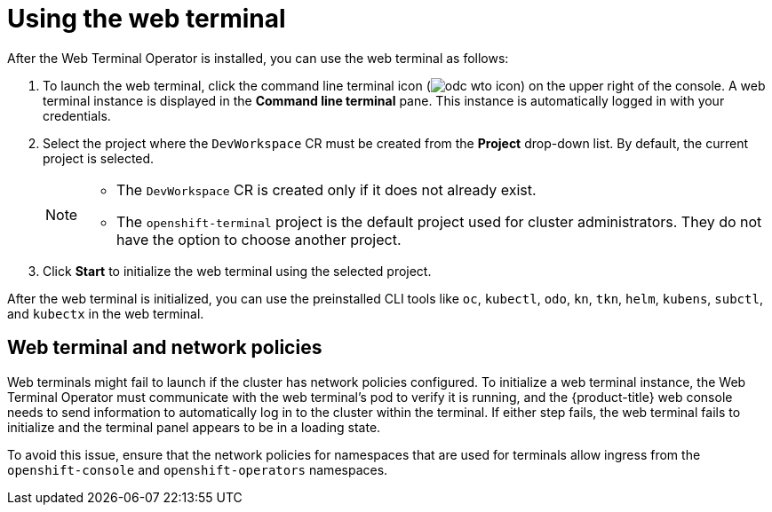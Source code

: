 // Module included in the following assemblies:
//
// web_console/odc-about-web-terminal.adoc

[id="odc-using-web-terminal_{context}"]
= Using the web terminal

After the Web Terminal Operator is installed, you can use the web terminal as follows:

. To launch the web terminal, click the command line terminal icon (image:odc-wto-icon.png[title="wto icon"]) on the upper right of the console. A web terminal instance is displayed in the *Command line terminal* pane. This instance is automatically logged in with your credentials.
. Select the project where the `DevWorkspace` CR must be created from the *Project* drop-down list. By default, the current project is selected.
+
[NOTE]
====
* The `DevWorkspace` CR is created only if it does not already exist.
* The `openshift-terminal` project is the default project used for cluster administrators. They do not have the option to choose another project.
====
+
. Click *Start* to initialize the web terminal using the selected project.

After the web terminal is initialized, you can use the preinstalled CLI tools like `oc`, `kubectl`, `odo`, `kn`, `tkn`, `helm`, `kubens`, `subctl`, and `kubectx` in the web terminal.

[id="web-terminal-and-network-policies_{context}"]
== Web terminal and network policies

Web terminals might fail to launch if the cluster has network policies configured. To initialize a web terminal instance, the Web Terminal Operator must communicate with the web terminal's pod to verify it is running, and the {product-title} web console needs to send information to automatically log in to the cluster within the terminal. If either step fails, the web terminal fails to initialize and the terminal panel appears to be in a loading state.

To avoid this issue, ensure that the network policies for namespaces that are used for terminals allow ingress from the `openshift-console` and `openshift-operators` namespaces.